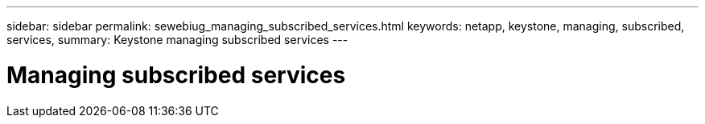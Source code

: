 ---
sidebar: sidebar
permalink: sewebiug_managing_subscribed_services.html
keywords: netapp, keystone, managing, subscribed, services,
summary: Keystone managing subscribed services
---

= Managing subscribed services
:hardbreaks:
:nofooter:
:icons: font
:linkattrs:
:imagesdir: ./media/

//
// This file was created with NDAC Version 2.0 (August 17, 2020)
//
// 2020-10-20 10:59:40.190007
//
